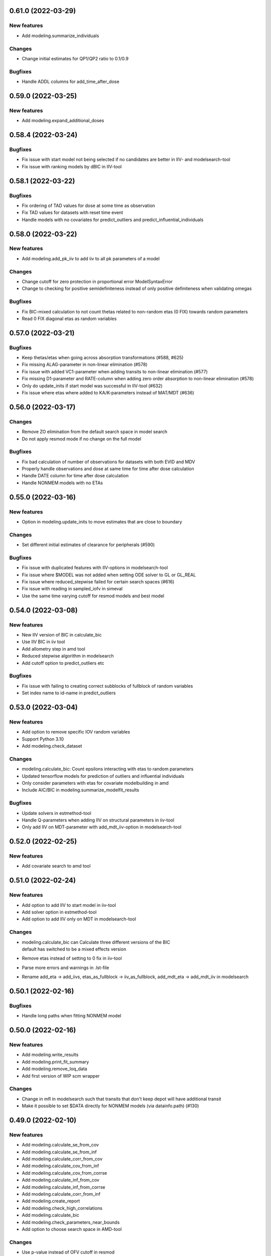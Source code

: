 0.61.0 (2022-03-29)
-------------------

New features
============

* Add modeling.summarize_individuals

Changes
=======

* Change initial estimates for QP1/QP2 ratio to 0.1/0.9

Bugfixes
========

* Handle ADDL columns for add_time_after_dose

0.59.0 (2022-03-25)
-------------------

New features
============

* Add modeling.expand_additional_doses


0.58.4 (2022-03-24)
-------------------

Bugfixes
========

* Fix issue with start model not being selected if no candidates are better in IIV- and modelsearch-tool
* Fix issue with ranking models by dBIC in IIV-tool


0.58.1 (2022-03-22)
-------------------

Bugfixes
========

* Fix ordering of TAD values for dose at some time as observation
* Fix TAD values for datasets with reset time event
* Handle models with no covariates for predict_outliers and predict_influential_individuals

0.58.0 (2022-03-22)
-------------------

New features
============

* Add modeling.add_pk_iiv to add iiv to all pk parameters of a model

Changes
=======

* Change cutoff for zero protection in proportional error ModelSyntaxError
* Change to checking for positive semidefiniteness instead of only positive definiteness when validating omegas

Bugfixes
========

* Fix BIC-mixed calculation to not count thetas related to non-random etas (0 FIX) towards random parameters
* Read 0 FIX diagonal etas as random variables


0.57.0 (2022-03-21)
-------------------

Bugfixes
========

* Keep thetas/etas when going across absorption transformations (#588, #625)
* Fix missing ALAG-parameter in non-linear elimination (#578)
* Fix issue with added VC1-parameter when adding transits to non-linear elimination (#577)
* Fix missing D1-parameter and RATE-column when adding zero order absorption to non-linear elimination (#578)
* Only do update_inits if start model was successful in IIV-tool (#632)
* Fix issue where etas where added to KA/K-parameters instead of MAT/MDT (#636)

0.56.0 (2022-03-17)
-------------------

Changes
=======

* Remove ZO elimination from the default search space in model search
* Do not apply resmod mode if no change on the full model

Bugfixes
========

* Fix bad calculation of number of observations for datasets with both EVID and MDV
* Properly handle observations and dose at same time for time after dose calculation
* Handle DATE column for time after dose calculation
* Handle NONMEM models with no ETAs


0.55.0 (2022-03-16)
-------------------

New features
============

* Option in modeling.update_inits to move estimates that are close to boundary

Changes
=======

* Set different initial estimates of clearance for peripherals (#590)


Bugfixes
========

* Fix issue with duplicated features with IIV-options in modelsearch-tool
* Fix issue where $MODEL was not added when setting ODE solver to GL or GL_REAL
* Fix issue where reduced_stepwise failed for certain search spaces (#616)
* Fix issue with reading in sampled_iofv in simeval
* Use the same time varying cutoff for resmod models and best model

0.54.0 (2022-03-08)
-------------------

New features
============

* New IIV version of BIC in calculate_bic
* Use IIV BIC in iiv tool
* Add allometry step in amd tool
* Reduced stepwise algorithm in modelsearch
* Add cutoff option to predict_outliers etc

Bugfixes
========

* Fix issue with failing to creating correct subblocks of fullblock of random variables
* Set index name to id-name in predict_outliers

0.53.0 (2022-03-04)
-------------------

New features
============

* Add option to remove specific IOV random variables
* Support Python 3.10
* Add modeling.check_dataset

Changes
=======

* modeling.calculate_bic: Count epsilons interacting with etas to random parameters
* Updated tensorflow models for prediction of outliers and influential individuals
* Only consider parameters with etas for covariate modelbuilding in amd
* Include AIC/BIC in modeling.summarize_modelfit_results

Bugfixes
========

* Update solvers in estmethod-tool
* Handle Q-parameters when adding IIV on structural parameters in iiv-tool
* Only add IIV on MDT-parameter with add_mdt_iiv-option in modelsearch-tool

0.52.0 (2022-02-25)
-------------------

New features
============

* Add covariate search to amd tool

0.51.0 (2022-02-24)
-------------------

New features
============

* Add option to add IIV to start model in iiv-tool
* Add solver option in estmethod-tool
* Add option to add IIV only on MDT in modelsearch-tool


Changes
=======

* | modeling.calculate_bic can Calculate three different versions of the BIC
  | default has switched to be a mixed effects version
* Remove etas instead of setting to 0 fix in iiv-tool
* Parse more errors and warnings in .lst-file
* Rename add_eta -> add_iivs, etas_as_fullblock -> iiv_as_fullblock, add_mdt_eta -> add_mdt_iiv in modelsearch

0.50.1 (2022-02-16)
-------------------

Bugfixes
========

* Handle long paths when fitting NONMEM model

0.50.0 (2022-02-16)
-------------------

New features
============

* Add modeling.write_results
* Add modeling.print_fit_summary
* Add modeling.remove_loq_data
* Add first version of WIP scm wrapper

Changes
=======

* Change in mfl in modelsearch such that transits that don't keep depot will have additional transit
* Make it possible to set $DATA directly for NONMEM models (via datainfo.path) (#130)

0.49.0 (2022-02-10)
-------------------

New features
============

* Add modeling.calculate_se_from_cov
* Add modeling.calculate_se_from_inf
* Add modeling.calculate_corr_from_cov
* Add modeling.calculate_cov_from_inf
* Add modeling.calculate_cov_from_corrse
* Add modeling.calculate_inf_from_cov
* Add modeling.calculate_inf_from_corrse
* Add modeling.calculate_corr_from_inf
* Add modeling.create_report
* Add modeling.check_high_correlations
* Add modeling.calculate_bic
* Add modeling.check_parameters_near_bounds
* Add option to choose search space in AMD-tool

Changes
=======

* Use p-value instead of OFV cutoff in resmod

Bugfixes
========

* Fix issue with no conversion to $DES for some models (#528)

0.48.0 (2022-02-04)
-------------------

New features
============

* Parse estimation step runtime from NONMEM results file

Changes
=======

* Force initial estimates when reading model file to be positive definite

Bugfixes
========

* Random block was not split properly in some cases when random variable was removed
* Add $COV correctly in NM-TRAN models (#457)


0.47.0 (2022-01-28)
-------------------

* Add modeling.drop_columns
* Add modeling.drop_dropped_columns
* Add modeling.undrop_columns
* Add modeling.translate_nmtran_time


0.46.0 (2022-01-27)
-------------------

* Add modeling.calculate_aic
* Add modeling.print_model_code
* Add modeling.has_michaelis_menten_elimination
* Add modeling.has_zero_order_elimination
* Add modeling.has_first_order_elimination
* Add modeling.has_mixed_mm_fo_elimination
* Add parent_model attribute to Model object
* Support non-linear elimination in search space in modelsearch tool
* Rename summary -> summary_tool in IIV and modelsearch tool, add summary_models
* Update modelsearch algorithm to only run 2C if previous model is 1C
* Fix bug in transformation order in features column of summary in modelsearch tool

0.45.0 (2022-01-21)
-------------------

* Add timevarying models to resmod

0.44.0 (2022-01-20)
-------------------

* Add modeling.create_symbol
* Add modeling.remove_unused_parameters_and_rvs
* Add modeling.mu_reference_model
* Add modeling.simplify_expression
* Add option keep_depot to modeling.set_transit_compartments
* Add CLI for estmethod tool
* Add attributes isample, niter, auto and keep_every_nth_iter to EstimationStep
* Remove stepwise algorithm in modelsearch tool

0.43.0 (2022-01-12)
-------------------

* Add modeling.bump_model_number
* Fix regression in detection of dv column when synonym was used

0.42.0 (2022-01-11)
-------------------

* Add modeling.get_doseid
* Add modeling.get_unit_of
* Add modeling.get_concentration_parameters_from_data
* Add modeling.write_csv
* Add modeling.resample_data
* Add modeling.omit_data
* Add modeling.get_observation_expression
* Add modeling.get_individual_prediction_expression
* Add modeling.get_population_prediction_expression
* Add modeling.evaluate_individual_prediction
* Add modeling.evaluate_population_prediction
* Add modeling.calculate_eta_gradient_expression
* Add modeling.calculate_epsilon_gradient_expression
* Add modeling.evaluate_eta_gradient
* Add modeling.evaluate_epsilon_gradient
* Add modeling.evaluate_weighted_residuals
* Support for Python 3.7 dropped

0.41.0 (2021-12-21)
-------------------

* Add modeling.get_individuals
* Add modeling.get_baselines
* Add modeling.get_covariate_baselines
* Add modeling.get_doses
* Add modeling.list_time_varying_covariates
* Add combined error model to resmod
* Add option to zero_protect to set_proportional_error_model
* Add tool estmeth to find optimal estimation method for a model
* Fix bug causing resmod models to be incorrect
* New model.datainfo object

0.40.0 (2021-12-16)
-------------------

* Add modeling.add_allometry

0.39.0 (2021-12-15)
-------------------

* Add AMD and IIV tool and respective functions run_amd and run_iiv
* Add function add_covariance_step and remove_covariance_step
* Add method insert_after to ModelStatements
* Add option to set limit or no limit for power_on_ruv theta
* Rename EstimationMethod to EstimationStep and add EstimationSteps class
* Parse eta and epsilon derivatives from $TABLE
* Fix bug where lag time is removed when changing to ZO or FO absorption

0.38.0 (2021-12-08)
-------------------

* Add function to get path to user configuration file
* Add function to get missing DVs
* Add option to add IIV on structural parameters (as diagonal and block)
* Add guard for log(0) in proportional error for log data
* Avoid crash if plots cannot be created in CDD results
* Fix issue saving modelsearch results
* Fix bipp issues with etas outside of FREM matrix

0.37.1 (2021-11-26)
-------------------

* Fix bug causing frem report to crash with #IDs > 5000
* Fix bug for shifted uncertainty in frem with bipp

0.37.0 (2021-11-24)
-------------------

* First version of IIV-tool
* Rename set_lag_time to add_lag_time
* Include run type in summarize_modelfit_results
* Fix bug with force option in write_model
* Fix bug in parsing .ext-files with tables without header
* Fix bug with nested update_source crashing due to incorrect handling of diagonal records
* Fix bug with inserted IGNORE on comment lines

0.36.0 (2021-11-11)
-------------------

* Add option to set_dtbs_error_model to fix parameters to 0 (i.e. get data on log-scale)
* Create model file when fitting a model that has no model file
* Fix bug where files are missing during e.g. modelsearch
* Fix crash when including a model with no results in summarize_modelfit_results
* Fix bug in Pharmr where integers where interpreted as floats
* Fix issue with extra IPRED on power_on_ruv model

0.35.0 (2021-11-02)
-------------------

* Option to include all estimation steps in summarize_modelfit_results
* Use kwargs in set_estimation_step and add_estimation_step
* First version of logger (via model.modelfit_results.log)

0.34.3 (2021-10-28)
-------------------

* Let parametrization of peripheral compartment rates be kept if volume parameter can be found in the expression for K.
* Fix bug causing crashes when parsing some lst-files due to mixed encodings.

0.34.2 (2021-10-26)
-------------------

* Fix broken parallelization for tools (workflows)
* Fix bug causing parsing of some NM-TRAN datasets to set a column index

0.34.1 (2021-10-20)
-------------------

* Fix issues with retrieving results after model runs

0.34.0 (2021-10-14)
-------------------

* Remove the need for update_source. Instead use model.model_code or modelling.generate_model_code(model)
* str(model) can no longer be used to get the model_code
* Fix crash in model database when using copies of models

0.33.0 (2021-10-11)
-------------------

* Add modeling.read_model_from_database
* Add modeling.print_model_symbols
* Add modeling.append_estimation_step_options
* Fix crash for $DES models with RATE in dataset
* Fix estimation status for evaluation steps to use latest estimation

0.32.0 (2021-09-28)
-------------------

* Move plot_iofv_vs_iofv to modeling
* Add modeling.get_observations
* Add modeling.plot_individual_predictions

0.31.0 (2021-09-21)
-------------------

* Move parameter_sampling-functions into modeling module
* Add run_tool function to modeling
* Add predict_outliers, predict_influential_individuals and predict_influential_outliers functions to modeling
* Update API documentation (e.g. add examples, and improved index)

0.30.0 (2021-09-06)
-------------------

* Add modeling.load_example_model
* Move eta_shrinkage results method to modeling.calculate_eta_shrinkage
* Add first version of resmod tool
* Update documentation (including API reference)
* Rename summarize_models to summarize_modelfit_results
* Fix bug related in running NONMEM on Windows via Rstudio

0.29.0 (2021-08-25)
-------------------

* Rename zero_order_absorption to set_zero_order_absorption
* Rename first_order_absorption to set_first_order_absorption
* Rename bolus_absorption to set_bolus_absorption
* Rename seq_zo_fo_absorption to set_seq_zo_fo_absorption
* Rename have_zero_order_absorption to has_zero_order_absorption
* Rename power_on_ruv to set_power_on_ruv
* Rename add_lag_time to set_lag_time
* Move individual_shrinkage results method to modeling.calculate_individual_shrinkage

0.28.0 (2021-08-24)
-------------------

* Move method individual_parameter_statistics from Results to a function in modeling and rename to calculate_individual_parameter_statistics
* Move method pk_parameters from Results to a function in modeling and rename to calculate_pk_parameters_statistics
* Rename create_rv_block to create_joint_distribution
* Rename split_rv_block to split_joint_distribution
* New default option force=True for write_model
* Rename ninds to get_number_of_individuals
* Rename nobs to get_number_of_observations
* Rename nobsi to get_number_of_observations_per_individual
* Rename remove_error to remove_error_model
* Rename additive_error to set_additive_error_model
* Rename proportional_error to set_proportional_error_model
* Rename combined_error to set_combined_error_model
* Rename has_additive_error to has_additive_error_model
* Rename has_proportional_error to has_proportional_error_model
* Rename has_combined_error to has_combined_error_model
* Rename theta_as_stdev to use_thetas_for_error_stdev
* Rename set_dtbs_error to set_dtbs_error_model
* Rename boxcox to transform_etas_boxcox
* Rename tdist to transform_etas_tdist
* Rename john_draper to transform_etas_john_draper
* Rename iiv_on_ruv to set_iiv_on_ruv
* Rename add_parameter to add_individual_parameter
* Rename first_order_elimination to set_first_order_elimination
* Rename zero_order_elimination to set_zero_order_elimination
* Rename michaelis_menten_elimination to set_michaelis_menten_elimination
* Rename mixed_mm_fo_elimination to mixed_mm_fo_elimination
* Function summarize_models to create a summary of models
* Parse total runtime
* Revert to dask distributed

0.27.0 (2021-08-09)
-------------------

* Use dask threaded for Windows, allow configuration of dispatcher type
* Filter out individuals without observations in .phi-file

0.26.1 (2021-08-04)
-------------------

* Correct residual calculation in simeval
* Correct how laplace estimation method is written

0.26.0 (2021-07-13)
-------------------

* Add functions to set, add, and remove estimation step
* Add supported estimation methods (ITS, LAPLACE, IMPMAP, IMP, SAEM)
* When updating estimation step, old options are kept

0.25.1 (2021-07-08)
-------------------

* Read site path if user path doesn't exist (previously read user path)
* Change return type of covariates to a list for easier handling in R

0.25.0 (2021-06-24)
-------------------

* Add modeling.ninds, nobs and nobsi to get number of individuals and observations of dataset
* Add reading results for resmod and crossval
* Add structural bias, simeval and resmod results to qa results
* Update index of cdd case_results to plain numbers
* Support line continuation (&) in NM-TRAN code
* Fix error in calculation of sdcorr form of parameter estimates
* Fix crash of cdd results retrieval
* Various fixes for running NONMEM models

0.24.0 (2021-05-25)
-------------------

* Added theta_as_stdev, set_weighted_error_model and set_dtbs_error
* Error models can be added with log transformed DV using `data_trans` option
* Added model attributes data_transformation and observation_transformation
* Protected functions in NM-TRAN translated to Piecewise. Should now give the
  same result as when evalutated by NONMEM.
* Bugfixes for frem, scm and bootstrap results generation
* Rename model attribute dependent_variable_symbol to dependent_variable
* Added simplify method on Parameter class to simplify expressions given parameter constraints

0.23.4 (2021-05-03)
-------------------

* 10-100 times Speedup of modeling.evaluate_expression

0.23.3 (2021-04-29)
-------------------

* Documentation fix for pharmr release
* Handle implicit ELSE clauses for NM-TRAN IF

0.23.2 (2021-04-28)
-------------------

* Fix bug #177


0.23.1 (2021-04-28)
-------------------

* Bugfixes

0.23.0 (2021-04-28)
-------------------

* Add function modeling.evaluate_expression
* Some documentation for modelfit_results
* Reworked interface to RandomVariables and Parameters
* Bugfixes

0.22.0 (2021-03-29)
-------------------

* Support COM(n) in NONMEM abbreviated code
* Fix stdin handling issue when running NONMEM from R

0.21.0 (2021-03-22)
-------------------

*  New function `read_results` in modeling
*  Add method to convert ExplicitODESystem to CompartmentalSystem
*  Support running NONMEM 7.3 and 7.5
*  Bugfixes:

   * Allow protected functions in NONMEM abbreviated code
   * Fix bad rates when changing number of transit compartments (#123)

0.20.1 (2021-03-11)
-------------------

* Fix regression for calling NONMEM

0.20.0 (2021-03-11)
-------------------

* New function modeling.set_peripheral_compartments
* New tool Model Search
* New model attribute `estimation_steps` to read and change $ESTIMATION
* Bugfixes (#99, #118)

0.19.0 (2021-03-02)
-------------------

* Add create_result to create results from PsN
* Add documentation for covariate effects

0.18.0 (2021-03-01)
-------------------

* Add functions to fix and unfix values to a specified value
* Add documentation for using Pharmpy with NONMEM models
* New execution system for modelfit
* Support for single string input for transformations of etas and epsilons (e.g. add_iov)
* Various bugfixes, including running NONMEM via Pharmpy on Windows

0.17.0 (2021-02-15)
-------------------

* Add function to split an eta from a block structure
* New names for covariance between etas in create_rv_block
* Clearer error messages when adding IOVs (if only one level of occasion) and for parameter_names config

0.16.0 (2021-02-08)
-------------------

* Improve initial estimates for adding peripheral compartments
* Parameter names are set according to priority in config
* Avoid duplication of e.g. median/mean when having multiple covariate effects with the same covariate
* Change assignments when multiple covariate effects are applied to the same parameter to be combined in one line
* Do not change error model if it is the same error model transformation multiple times
* Add AggregatedModelfitResults
* Document scm results

0.15.0 (2021-02-01)
-------------------

* Change parameter_names config option to be a list of prioritized methods
* Option to read names from $ABBR for NONMEM models
* Add option to give parameter names to methods.add_iiv
* Add calculation of elimination half-life to one comp models in modelfit_results.pk_parameters
* Document cdd results
* Add set_initial_estimates, set_name and copy_model to modeling
* Allow single str as input to add_iiv and add_iov

0.14.0 (2021-01-25)
-------------------

* Support reading $DES-records
* Add individual_parameter_statistics to ModelfitResults
* Add pk_parameters to ModelfitResults
* Add add_iov to modeling
* Rename add_etas -> add_iiv

0.13.0 (2021-01-18)
-------------------

* Change names of covariate effect parameters for add_covariate_effects
* Improve ordering of terms in created NONMEM expressions
* Add parameter_inits, base_parameter_change, parameter_variability and coefficients to frem_results
* Add SimevalResults class
* Add fit and read_model_from_string functions to modeling
* Add solver attribute to ODESystem to be able to select ODE-system solver. Currently ADVANs for NONMEM
* New method nonfixed_inits to ParameterSet
* Add residuals attribute to ModelfitResults
* Various bug fixes
* Migrate to github actions for continuous integration

0.12.0 (2020-12-18)
-------------------

* Add modeling.update_inits, modeling.add_peripheral_compartment and modeling.remove_peripheral_compartment
* Update FREM documentation
* Switch to using modelled covariate values for baselines in FREM
* Add methods for retrieving doses and Cmax, Tmax, Cmin and Tmin from dataset
* Various bugfixes and support for more ADVAN/TRANS combinations

0.11.0 (2020-11-20)
-------------------

* Method df.pharmpy.observations to extract observations from dataframe
* Add ColumnTypes EVENT and DOSE
* Add model.to_base_model to convert model to its raw base model form
* New functions in modeling: remove_iiv, zero_order_elimination,
  comined_mm_fo_elimination and add_parameter
* Split modeling.absorption_rate and error into multiple functions
* Add calculations of AIC and BIC to ModelfitResults
* Improved pretty printing

0.10.0 (2020-11-16)
-------------------

* modeling.create_rv_block
* modeling.michaelis_menten_elimination
* modeling.set_transit_compartments
* First version of modelfit method
* Add first version of bootstrap method
* Add parameter estimates histograms to bootstrap report
* Add automatic update of $SIZES PD when writing/updating NONMEM model
* Additions to QAResults
* NMTRanParseError replaced with ModelSyntaxError
* Multiple bugfixes to frem and scm result calculations

0.9.0 (2020-10-26)
------------------

* Add error_model function to the modeling module
* Added more standard models for modeling.add_etas
* Improve BootstrapResults
* Add plots to bootstrap
* Add support for the PHARMPYCONFIGPATH environment variable
* Add QAResults and LinearizeResults classes
* Bugfixes for some Windows specific issues

0.8.0 (2020-10-08)
------------------

* Add basic modeling functions to the modeling module
* modeling.add_etas
* Improved bootstrap results generation and additional plots
* Bugfix: Labelled OMEGAS could sometimes get wrong symbol names

0.7.0 (2020-09-28)
------------------

* Add method reset_indices in Results to flatten multiindices. Useful from R.
* absorption_rate can also set sequential zero first absorption
* New functionsadd_lag_time and remove_lag_time in modeling
* Add basic functions fix/unfix_parameter, update_source and read_model to modeling API
* Updated reading of NONMEM results
* Bugfixes in add_covariate_effects and absorption_rate
* Fix crash in FREM results if no log option could be found in meta.yaml

0.6.0 (2020-09-18)
------------------

* Add eta transformations: boxcox, t-dist and John Draper
* Add results cdd and scm to CLI
* Add different views for scm results
* Add support for taking parameter names from comment in NONMEM model
* Remove assumptions for symbols
* Add modeling.absorption_rate to set 0th or first order absorption
* Add update of $TABLE numbers

0.5.0 (2020-09-04)
------------------

* Many bugfixes and improvements to NONMEM code record parser
* Add calculation of symbolic and numeric eta and eps gradients, population and individulal prediction and wres for PRED models
* Add option to use comments in NONMEM parameter records as names for parameters
* Reading of ODE systems from NONMEM non-$DES models
* Calculation of compartmental matrix and ODE system
* New module 'modeling'
* Function in modeling and CLI to change ADVAN implicit compartmental models to explicit $DES
* Function in modeling and CLI to add covariate effects
* Functions for reading cdd and scm results from PsN runs
* Many API updates
* Extended CLI documentation

0.4.0 (2020-07-24)
------------------

* Add categorical covariates to covariate effects plot in FREM
* Better support for reading NONMEM code statements (PK and PRED)
* Support for updating NONMEM code statements (PK and PRED)
* Bugfixes for CLI


0.3.0 (2020-06-16)
------------------

* New CLI command 'data append'
* Parameter names is now the index in Parameters.summary()
* FREM postprocessing
* Standardized results.yaml and results.csv

0.2.0 (2020-03-27)
------------------

First release


0.1.0 (2018-07-22)
------------------

Initial library development/testing directory structure.
